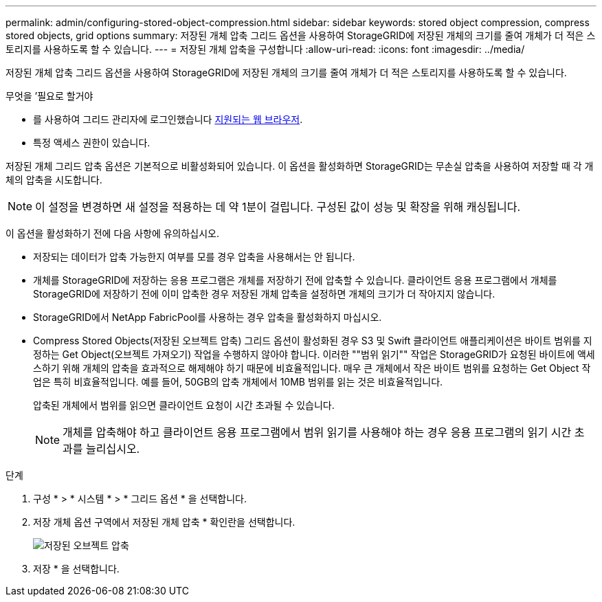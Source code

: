 ---
permalink: admin/configuring-stored-object-compression.html 
sidebar: sidebar 
keywords: stored object compression, compress stored objects, grid options 
summary: 저장된 개체 압축 그리드 옵션을 사용하여 StorageGRID에 저장된 개체의 크기를 줄여 개체가 더 적은 스토리지를 사용하도록 할 수 있습니다. 
---
= 저장된 개체 압축을 구성합니다
:allow-uri-read: 
:icons: font
:imagesdir: ../media/


[role="lead"]
저장된 개체 압축 그리드 옵션을 사용하여 StorageGRID에 저장된 개체의 크기를 줄여 개체가 더 적은 스토리지를 사용하도록 할 수 있습니다.

.무엇을 &#8217;필요로 할거야
* 를 사용하여 그리드 관리자에 로그인했습니다 xref:../admin/web-browser-requirements.adoc[지원되는 웹 브라우저].
* 특정 액세스 권한이 있습니다.


저장된 개체 그리드 압축 옵션은 기본적으로 비활성화되어 있습니다. 이 옵션을 활성화하면 StorageGRID는 무손실 압축을 사용하여 저장할 때 각 개체의 압축을 시도합니다.


NOTE: 이 설정을 변경하면 새 설정을 적용하는 데 약 1분이 걸립니다. 구성된 값이 성능 및 확장을 위해 캐싱됩니다.

이 옵션을 활성화하기 전에 다음 사항에 유의하십시오.

* 저장되는 데이터가 압축 가능한지 여부를 모를 경우 압축을 사용해서는 안 됩니다.
* 개체를 StorageGRID에 저장하는 응용 프로그램은 개체를 저장하기 전에 압축할 수 있습니다. 클라이언트 응용 프로그램에서 개체를 StorageGRID에 저장하기 전에 이미 압축한 경우 저장된 개체 압축을 설정하면 개체의 크기가 더 작아지지 않습니다.
* StorageGRID에서 NetApp FabricPool를 사용하는 경우 압축을 활성화하지 마십시오.
* Compress Stored Objects(저장된 오브젝트 압축) 그리드 옵션이 활성화된 경우 S3 및 Swift 클라이언트 애플리케이션은 바이트 범위를 지정하는 Get Object(오브젝트 가져오기) 작업을 수행하지 않아야 합니다. 이러한 ""범위 읽기"" 작업은 StorageGRID가 요청된 바이트에 액세스하기 위해 개체의 압축을 효과적으로 해제해야 하기 때문에 비효율적입니다. 매우 큰 개체에서 작은 바이트 범위를 요청하는 Get Object 작업은 특히 비효율적입니다. 예를 들어, 50GB의 압축 개체에서 10MB 범위를 읽는 것은 비효율적입니다.
+
압축된 개체에서 범위를 읽으면 클라이언트 요청이 시간 초과될 수 있습니다.

+

NOTE: 개체를 압축해야 하고 클라이언트 응용 프로그램에서 범위 읽기를 사용해야 하는 경우 응용 프로그램의 읽기 시간 초과를 늘리십시오.



.단계
. 구성 * > * 시스템 * > * 그리드 옵션 * 을 선택합니다.
. 저장 개체 옵션 구역에서 저장된 개체 압축 * 확인란을 선택합니다.
+
image::../media/compress_stored_objects.png[저장된 오브젝트 압축]

. 저장 * 을 선택합니다.

